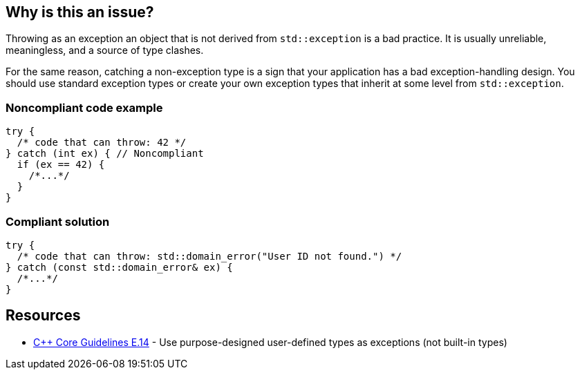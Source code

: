 == Why is this an issue?

Throwing as an exception an object that is not derived from ``++std::exception++`` is a bad practice. It is usually unreliable, meaningless, and a source of type clashes.


For the same reason, catching a non-exception type is a sign that your application has a bad exception-handling design. You should use standard exception types or create your own exception types that inherit at some level from ``++std::exception++``.


=== Noncompliant code example

[source,cpp]
----
try {
  /* code that can throw: 42 */
} catch (int ex) { // Noncompliant
  if (ex == 42) {
    /*...*/
  }
}
----


=== Compliant solution

[source,cpp]
----
try {
  /* code that can throw: std::domain_error("User ID not found.") */
} catch (const std::domain_error& ex) {
  /*...*/
}
----


== Resources

* https://github.com/isocpp/CppCoreGuidelines/blob/036324/CppCoreGuidelines.md#Re-exception-types[{cpp} Core Guidelines E.14] - Use purpose-designed user-defined types as exceptions (not built-in types)


ifdef::env-github,rspecator-view[]

'''
== Implementation Specification
(visible only on this page)

=== Message

Catch a type that inherit from "std::exception".


=== Highlighting

type of the variable in the catch clause


'''
== Comments And Links
(visible only on this page)

=== on 17 Aug 2016, 20:44:56 Ann Campbell wrote:
looks good [~alban.auzeill]

endif::env-github,rspecator-view[]
